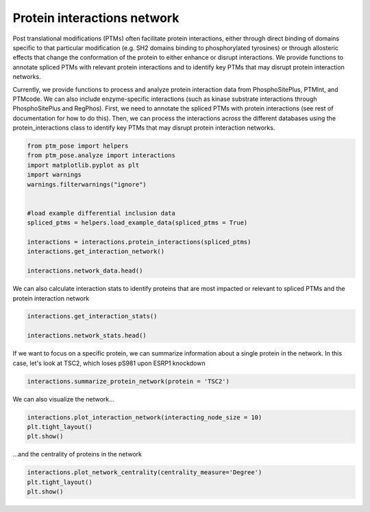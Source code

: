 
.. DO NOT EDIT.
.. THIS FILE WAS AUTOMATICALLY GENERATED BY SPHINX-GALLERY.
.. TO MAKE CHANGES, EDIT THE SOURCE PYTHON FILE:
.. "gallery_output/Networks/plot_protein_interactions.py"
.. LINE NUMBERS ARE GIVEN BELOW.

.. only:: html

    .. note::
        :class: sphx-glr-download-link-note

        :ref:`Go to the end <sphx_glr_download_gallery_output_Networks_plot_protein_interactions.py>`
        to download the full example code.

.. rst-class:: sphx-glr-example-title

.. _sphx_glr_gallery_output_Networks_plot_protein_interactions.py:


Protein interactions network
============================

Post translational modifications (PTMs) often facilitate protein interactions, either through direct binding of domains specific to that particular modification (e.g. SH2 domains binding to phosphorylated tyrosines) or through allosteric effects that change the conformation of the protein to either enhance or disrupt interactions. We provide functions to annotate spliced PTMs with relevant protein interactions and to identify key PTMs that may disrupt protein interaction networks.

Currently, we provide functions to process and analyze protein interaction data from PhosphoSitePlus, PTMInt, and PTMcode. We can also include enzyme-specific interactions (such as kinase substrate interactions through PhosphoSitePlus and RegPhos). First, we need to annotate the spliced PTMs with protein interactions (see rest of documentation for how to do this). Then, we can process the interactions across the different databases using the protein_interactions class to identify key PTMs that may disrupt protein interaction networks.

.. GENERATED FROM PYTHON SOURCE LINES 9-25

.. code-block:: Python


    from ptm_pose import helpers
    from ptm_pose.analyze import interactions
    import matplotlib.pyplot as plt
    import warnings
    warnings.filterwarnings("ignore")


    #load example differential inclusion data
    spliced_ptms = helpers.load_example_data(spliced_ptms = True)

    interactions = interactions.protein_interactions(spliced_ptms)
    interactions.get_interaction_network()

    interactions.network_data.head()





.. rst-class:: sphx-glr-script-out

 .. code-block:: none

    334 PTMs removed due to insignificant splice event (p < 0.05, dpsi >= 0.2): (69.01%)
    Final number of PTMs to be assessed: 150
    PhosphoSitePlus interaction data found and added
    PhosphoSitePlus enzyme interaction data found and added
    No PTMs with enzyme information from PhosphoSitePlus, skipping
    No interaction data found for PTMcode, skipping
    No interaction data found for PTMInt, skipping
    No interaction data found for RegPhos, skipping
    No interaction data found for DEPOD, skipping
    No interaction data found for ELM, skipping
    No interaction data found for OmniPath, skipping


.. raw:: html

    <div class="output_subarea output_html rendered_html output_result">
    <div>
    <style scoped>
        .dataframe tbody tr th:only-of-type {
            vertical-align: middle;
        }

        .dataframe tbody tr th {
            vertical-align: top;
        }

        .dataframe thead th {
            text-align: right;
        }
    </style>
    <table border="1" class="dataframe">
      <thead>
        <tr style="text-align: right;">
          <th></th>
          <th>Modified Gene</th>
          <th>Interacting Gene</th>
          <th>Residue</th>
          <th>Type</th>
          <th>Source</th>
          <th>dPSI</th>
          <th>Regulation Change</th>
        </tr>
      </thead>
      <tbody>
        <tr>
          <th>0</th>
          <td>TSC2</td>
          <td>YWHAE</td>
          <td>S981</td>
          <td>INDUCES</td>
          <td>PhosphoSitePlus</td>
          <td>-0.219</td>
          <td>-</td>
        </tr>
        <tr>
          <th>1</th>
          <td>TSC2</td>
          <td>YWHAZ</td>
          <td>S981</td>
          <td>INDUCES</td>
          <td>PhosphoSitePlus</td>
          <td>-0.219</td>
          <td>-</td>
        </tr>
      </tbody>
    </table>
    </div>
    </div>
    <br />
    <br />

.. GENERATED FROM PYTHON SOURCE LINES 26-27

We can also calculate interaction stats to identify proteins that are most impacted or relevant to spliced PTMs and the protein interaction network

.. GENERATED FROM PYTHON SOURCE LINES 27-31

.. code-block:: Python

    interactions.get_interaction_stats()

    interactions.network_stats.head()






.. raw:: html

    <div class="output_subarea output_html rendered_html output_result">
    <div>
    <style scoped>
        .dataframe tbody tr th:only-of-type {
            vertical-align: middle;
        }

        .dataframe tbody tr th {
            vertical-align: top;
        }

        .dataframe thead th {
            text-align: right;
        }
    </style>
    <table border="1" class="dataframe">
      <thead>
        <tr style="text-align: right;">
          <th></th>
          <th>Degree</th>
          <th>Degree Centrality</th>
          <th>Closeness</th>
          <th>Betweenness</th>
        </tr>
      </thead>
      <tbody>
        <tr>
          <th>TSC2</th>
          <td>2</td>
          <td>1.0</td>
          <td>1.000000</td>
          <td>1.0</td>
        </tr>
        <tr>
          <th>YWHAE</th>
          <td>1</td>
          <td>0.5</td>
          <td>0.666667</td>
          <td>0.0</td>
        </tr>
        <tr>
          <th>YWHAZ</th>
          <td>1</td>
          <td>0.5</td>
          <td>0.666667</td>
          <td>0.0</td>
        </tr>
      </tbody>
    </table>
    </div>
    </div>
    <br />
    <br />

.. GENERATED FROM PYTHON SOURCE LINES 32-33

If we want to focus on a specific protein, we can summarize information about a single protein in the network. In this case, let's look at TSC2, which loses pS981 upon ESRP1 knockdown

.. GENERATED FROM PYTHON SOURCE LINES 33-36

.. code-block:: Python


    interactions.summarize_protein_network(protein = 'TSC2')





.. rst-class:: sphx-glr-script-out

 .. code-block:: none

    Decreased interaction likelihoods: YWHAE, YWHAZ
    Number of interactions: 2 (Rank: 1)
    Centrality measures -    Degree = 1.0 (Rank: 1)
                             Betweenness = 1.0 (Rank: 1)
                             Closeness = 1.0 (Rank: 1)




.. GENERATED FROM PYTHON SOURCE LINES 37-38

We can also visualize the network...

.. GENERATED FROM PYTHON SOURCE LINES 38-43

.. code-block:: Python


    interactions.plot_interaction_network(interacting_node_size = 10)
    plt.tight_layout()
    plt.show() 




.. image-sg:: /gallery_output/Networks/images/sphx_glr_plot_protein_interactions_001.png
   :alt: plot protein interactions
   :srcset: /gallery_output/Networks/images/sphx_glr_plot_protein_interactions_001.png
   :class: sphx-glr-single-img





.. GENERATED FROM PYTHON SOURCE LINES 44-45

...and the centrality of proteins in the network

.. GENERATED FROM PYTHON SOURCE LINES 45-48

.. code-block:: Python


    interactions.plot_network_centrality(centrality_measure='Degree')
    plt.tight_layout()
    plt.show() 


.. image-sg:: /gallery_output/Networks/images/sphx_glr_plot_protein_interactions_002.png
   :alt: plot protein interactions
   :srcset: /gallery_output/Networks/images/sphx_glr_plot_protein_interactions_002.png
   :class: sphx-glr-single-img






.. rst-class:: sphx-glr-timing

   **Total running time of the script:** (0 minutes 0.379 seconds)


.. _sphx_glr_download_gallery_output_Networks_plot_protein_interactions.py:

.. only:: html

  .. container:: sphx-glr-footer sphx-glr-footer-example

    .. container:: sphx-glr-download sphx-glr-download-jupyter

      :download:`Download Jupyter notebook: plot_protein_interactions.ipynb <plot_protein_interactions.ipynb>`

    .. container:: sphx-glr-download sphx-glr-download-python

      :download:`Download Python source code: plot_protein_interactions.py <plot_protein_interactions.py>`

    .. container:: sphx-glr-download sphx-glr-download-zip

      :download:`Download zipped: plot_protein_interactions.zip <plot_protein_interactions.zip>`


.. only:: html

 .. rst-class:: sphx-glr-signature

    `Gallery generated by Sphinx-Gallery <https://sphinx-gallery.github.io>`_
